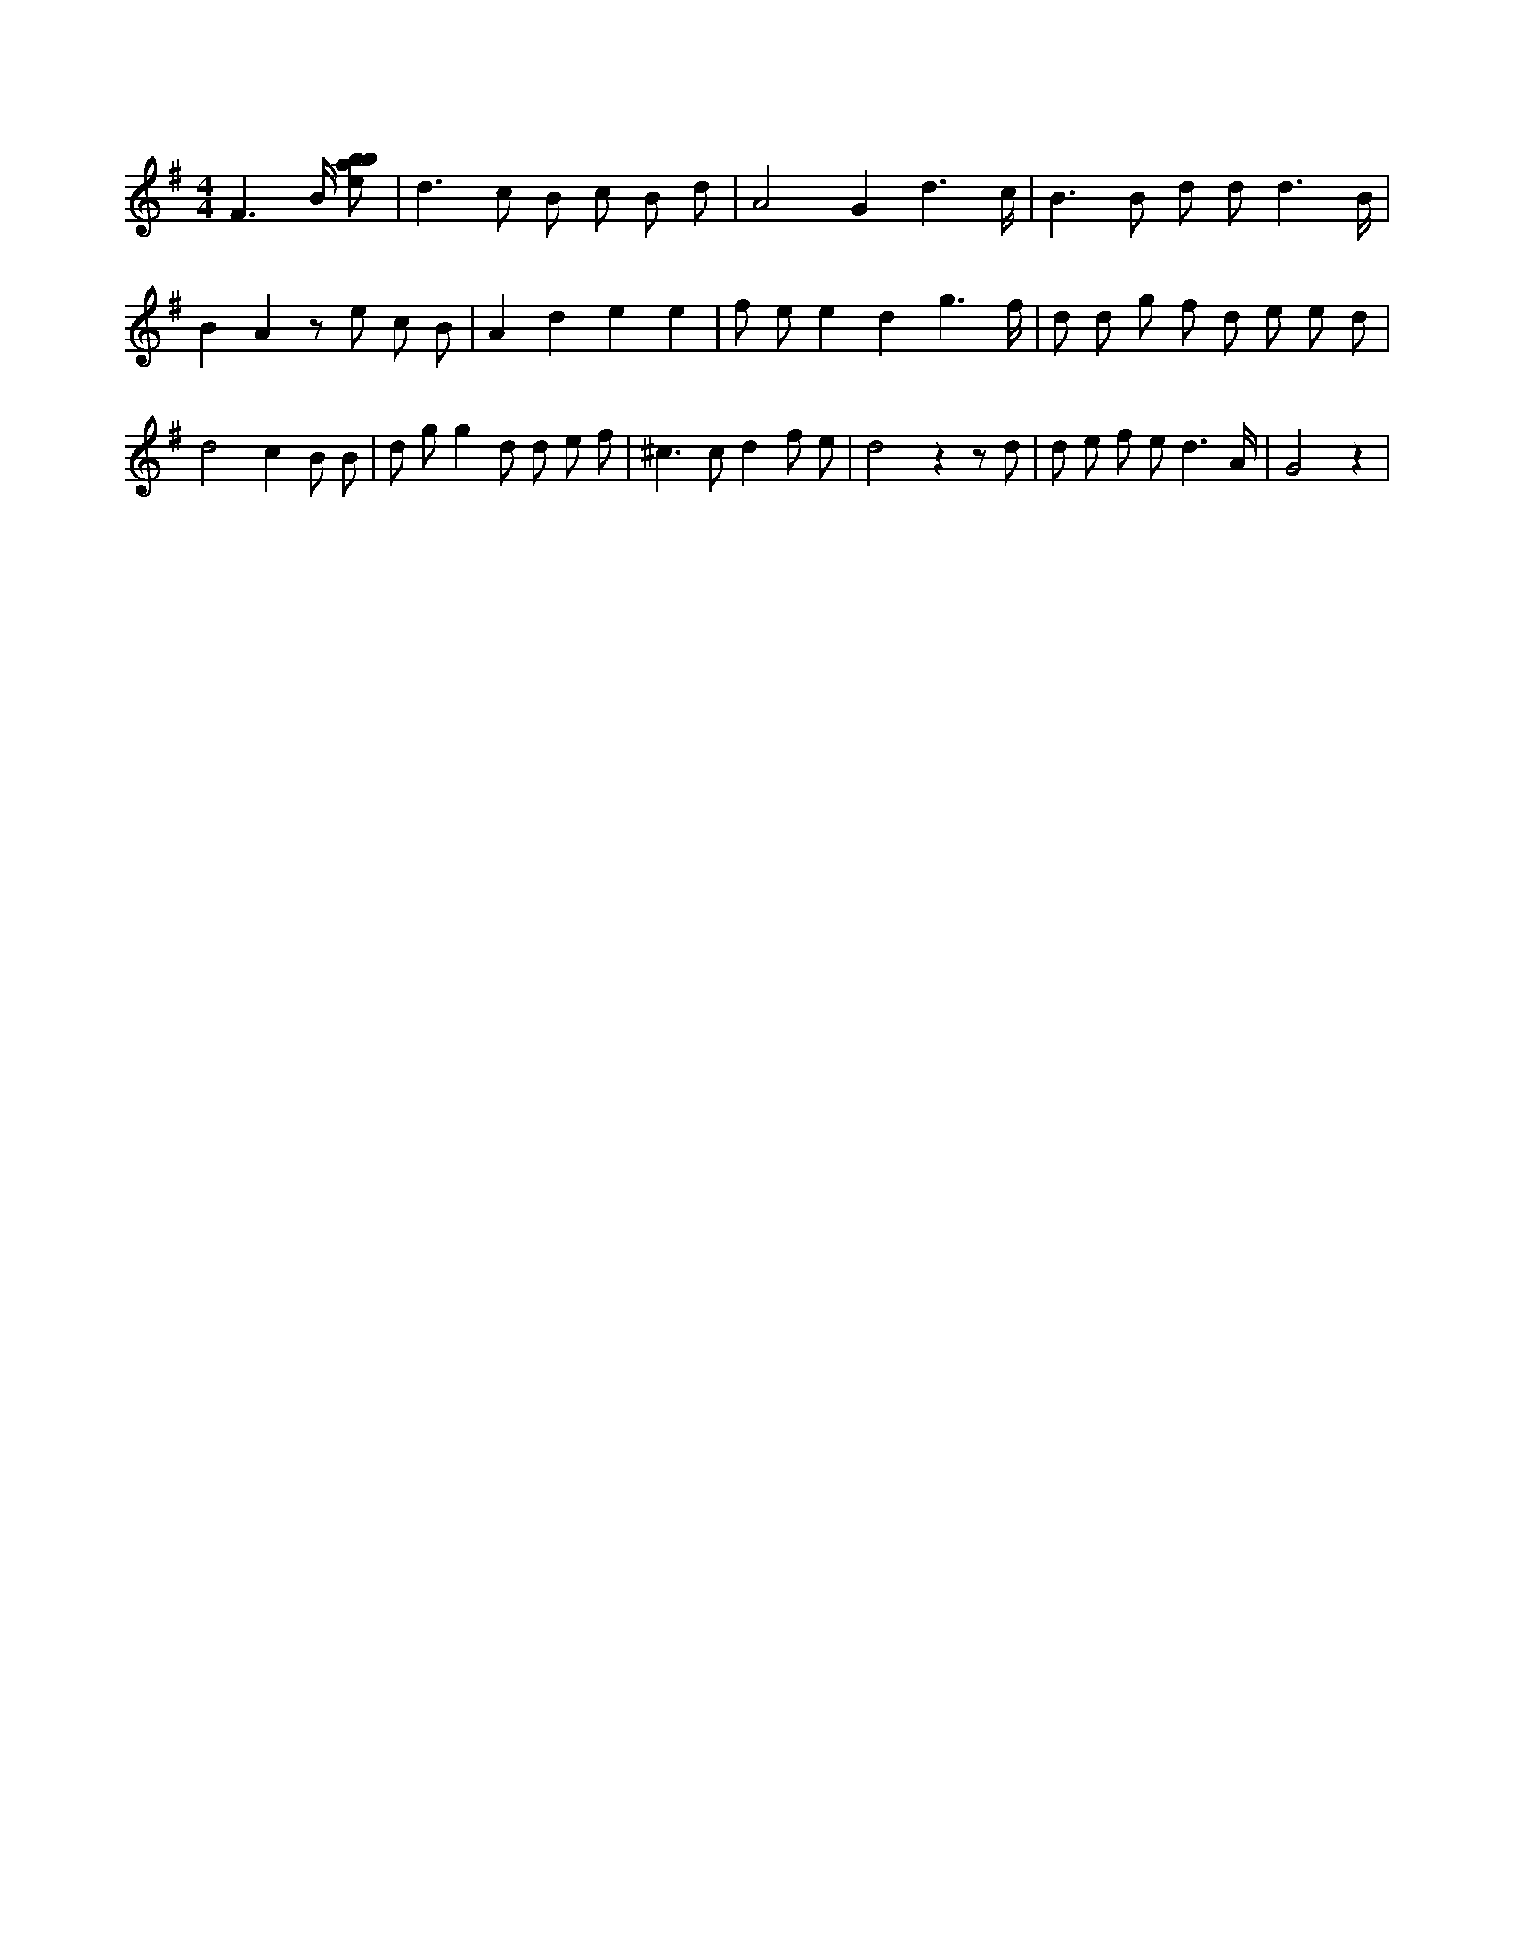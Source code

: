 X:488
L:1/8
M:4/4
K:Gclef
F3 /2 B/2 [ebab] | d2 > c2 B c B d | A4 G2 d3 /2 c/2 | B2 > B2 d d d3 /2 B/2 | B2 A2 z e c B | A2 d2 e2 e2 | f e e2 d2 g3 /2 f/2 | d d g f d e e d | d4 c2 B B | d g g2 d d e f | ^c2 > c2 d2 f e | d4 z2 z d | d e f e d3 /2 A/2 | G4 z2 |
